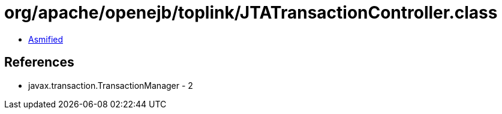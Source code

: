 = org/apache/openejb/toplink/JTATransactionController.class

 - link:JTATransactionController-asmified.java[Asmified]

== References

 - javax.transaction.TransactionManager - 2
